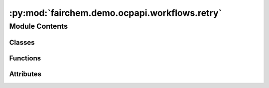 :py:mod:`fairchem.demo.ocpapi.workflows.retry`
==============================================

.. py:module:: fairchem.demo.ocpapi.workflows.retry


Module Contents
---------------

Classes
~~~~~~~

.. autoapisummary::

   fairchem.demo.ocpapi.workflows.retry.RateLimitLogging
   fairchem.demo.ocpapi.workflows.retry._wait_check_retry_after



Functions
~~~~~~~~~

.. autoapisummary::

   fairchem.demo.ocpapi.workflows.retry.retry_api_calls



Attributes
~~~~~~~~~~

.. autoapisummary::

   fairchem.demo.ocpapi.workflows.retry.NoLimitType
   fairchem.demo.ocpapi.workflows.retry.NO_LIMIT


.. py:class:: RateLimitLogging


   Controls logging when rate limits are hit.

   .. py:attribute:: logger
      :type: logging.Logger

      The logger to use.

   .. py:attribute:: action
      :type: str

      A short description of the action being attempted.


.. py:class:: _wait_check_retry_after(default_wait: tenacity.wait.wait_base, rate_limit_logging: Optional[RateLimitLogging] = None)


   Bases: :py:obj:`tenacity.wait.wait_base`

   Tenacity wait strategy that first checks whether RateLimitExceededException
   was raised and that it includes a retry-after value; if so wait, for that
   amount of time. Otherwise, fall back to the provided default strategy.

   .. py:method:: __call__(retry_state: tenacity.RetryCallState) -> float

      If a RateLimitExceededException was raised and has a retry_after value,
      return it. Otherwise use the default waiter method.



.. py:data:: NoLimitType

   

.. py:data:: NO_LIMIT
   :type: NoLimitType
   :value: 0

   

.. py:function:: retry_api_calls(max_attempts: Union[int, NoLimitType] = 3, rate_limit_logging: Optional[RateLimitLogging] = None, fixed_wait_sec: float = 2, max_jitter_sec: float = 1) -> Any

   Decorator with sensible defaults for retrying calls to the OCP API.

   :param max_attempts: The maximum number of calls to make. If NO_LIMIT,
                        retries will be made forever.
   :param rate_limit_logging: If not None, log statements will be generated
                              using this configuration when a rate limit is hit.
   :param fixed_wait_sec: The fixed number of seconds to wait when retrying an
                          exception that does *not* include a retry-after value. The default
                          value is sensible; this is exposed mostly for testing.
   :param max_jitter_sec: The maximum number of seconds that will be randomly
                          added to wait times. The default value is sensible; this is exposed
                          mostly for testing.


